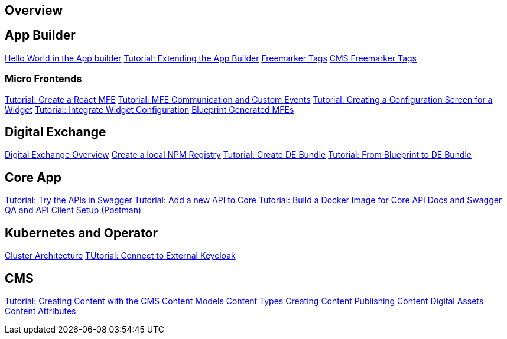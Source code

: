 == Overview

== App Builder
https://github.com/entando/entando-docs/blob/entando-6/docs/draft/helloWorld/helloWorld.adoc[Hello World in the App builder, window=_blank]
https://github.com/entando/entando-docs/blob/entando-6/docs/draft/extendingAppBuilder/tutorial-extending-app-builder.md[Tutorial: Extending the App Builder, window=_blank]
https://github.com/entando/entando-docs/blob/entando-6/docs/draft/EntandoFreeMarkerTags/FreemarkerCoreTags.adoc[Freemarker Tags, window=_blank]
https://github.com/entando/entando-docs/blob/entando-6/docs/draft/EntandoFreeMarkerTags/FreemarkerJACMSTags.adoc[CMS Freemarker Tags, window=_blank] 

=== Micro Frontends

https://github.com/entando/entando-docs/blob/entando-6/docs/draft/microfrontends/create-react-microfrontend-widget.adoc[Tutorial: Create a React MFE, window=_blank]
https://github.com/entando/entando-docs/blob/entando-6/docs/draft/microfrontends/widget-communication.adoc[Tutorial: MFE Communication and Custom Events, window=_blank]
https://github.com/entando/entando-docs/blob/entando-6/docs/draft/microfrontends/create-config-screen-for-appbuilder-widget.adoc[Tutorial: Creating a Configuration Screen for a Widget, window=_blank]
https://github.com/entando/entando-docs/blob/entando-6/docs/draft/microfrontends/display-widget-config-data.adoc[Tutorial: Integrate Widget Configuration, window=_blank]
https://github.com/entando/entando-docs/blob/entando-6/docs/draft/microfrontends/generated-widgets.adoc[Blueprint Generated MFEs, window=_blank] 

== Digital Exchange
https://github.com/entando/entando-docs/blob/entando-6/docs/draft/digital-exchange/digital-exchange-overview.adoc[Digital Exchange Overview, window=_blank]
https://github.com/entando/entando-docs/blob/entando-6/docs/draft/digital-exchange/how-to-create-local-npm-registry.adoc[Create a local NPM Registry, window=_blank]
https://github.com/entando/entando-docs/tree/entando-6/docs/draft/digital-exchange/tutorials/create-digital-exchange-bundle[Tutorial: Create DE Bundle, window=_blank]
https://github.com/entando/entando-docs/tree/entando-6/docs/draft/digital-exchange/tutorials/from-blueprint-to-digital-exchange-bundle[Tutorial: From Blueprint to DE Bundle, window=_blank]

== Core App
https://github.com/entando/entando-docs/blob/entando-6/docs/draft/InvokingEntandoCoreAPIs/coreSwagger.adoc[Tutorial: Try the APIs in Swagger]
https://github.com/entando/entando-docs/blob/entando-6/docs/draft/InvokingEntandoCoreAPIs/addingaNewRestAPI.adoc[Tutorial: Add a new API to Core]
https://github.com/entando/entando-docs/blob/entando-6/docs/draft/build/build-core-image.adoc[Tutorial:  Build a Docker Image for Core]
https://github.com/entando/entando-docs/blob/entando-6/docs/draft/InvokingEntandoCoreAPIs/coreSwagger.adoc[API Docs and Swagger]
https://github.com/entando/entando-docs/blob/entando-6/docs/draft/InvokingEntandoCoreAPIs/Tutorials/invokingAPI.adoc[QA and API Client Setup (Postman)]

== Kubernetes and Operator
https://github.com/entando/entando-docs/blob/entando-6/docs/draft/operator/entando6-cluster-citizens.adoc[Cluster Architecture, window=_blank]
https://github.com/entando/entando-docs/blob/entando-6/docs/draft/operator/tutorials/how_to_connect_to_external_keycloak.adoc[TUtorial: Connect to External Keycloak, window=_blank]

== CMS
https://github.com/entando/entando-docs/blob/entando-6/docs/draft/CMS/Sample_Publish_Content.adoc[Tutorial: Creating Content with the CMS , window=_blank]
https://github.com/entando/entando-docs/blob/entando-6/docs/draft/CMS/Content_Models_Tutorial.adoc[Content Models, window=_blank]
https://github.com/entando/entando-docs/blob/entando-6/docs/draft/CMS/Content_Types_Tutorial.adoc[Content Types, window=_blank]
https://github.com/entando/entando-docs/blob/entando-6/docs/draft/CMS/Contents_Tutorial.adoc[Creating Content, window=_blank]
https://github.com/entando/entando-docs/blob/entando-6/docs/draft/CMS/Publish_A_Content_Tutorial.adoc[Publishing Content, window=_blank]
https://github.com/entando/entando-docs/blob/entando-6/docs/draft/CMS/Digital_Assets_Tutorial.adoc[Digital Assets, window=_blank]
https://github.com/entando/entando-docs/blob/entando-6/docs/draft/CMS/List_of_Content_Attributes.adoc[Content Attributes, window=_blank]

